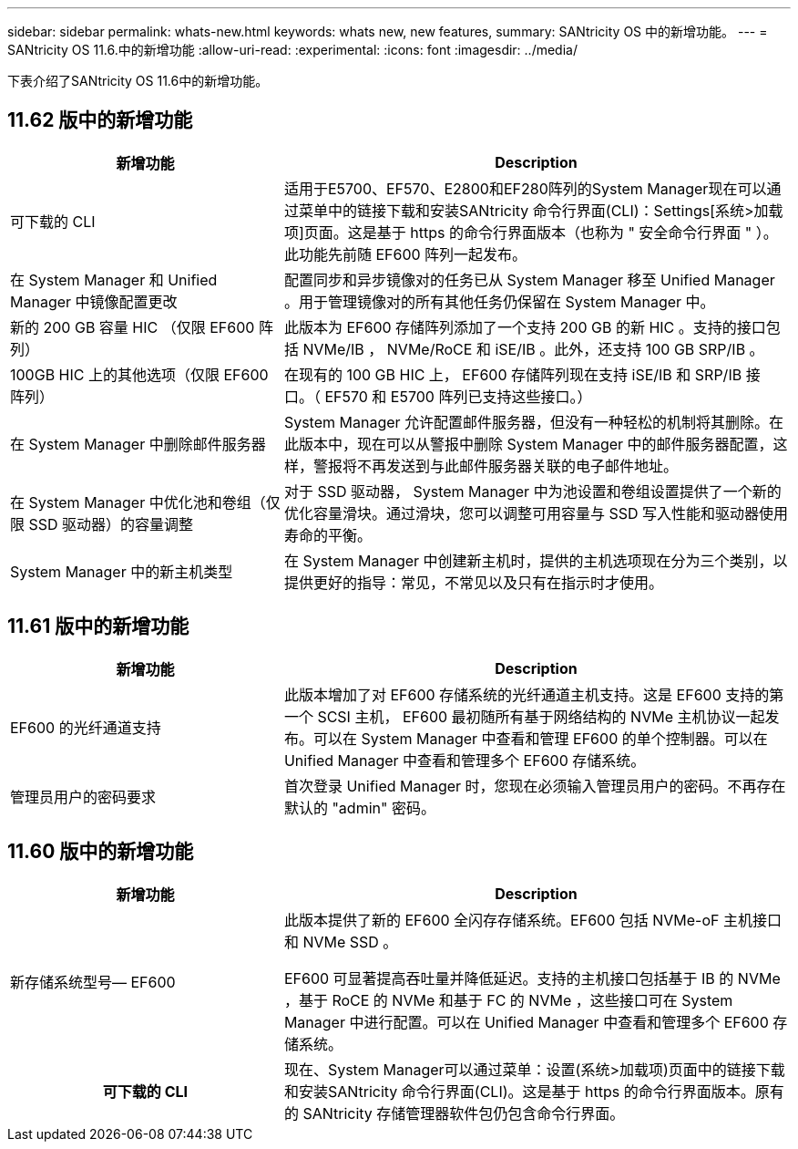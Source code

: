 ---
sidebar: sidebar 
permalink: whats-new.html 
keywords: whats new, new features, 
summary: SANtricity OS 中的新增功能。 
---
= SANtricity OS 11.6.中的新增功能
:allow-uri-read: 
:experimental: 
:icons: font
:imagesdir: ../media/


[role="lead"]
下表介绍了SANtricity OS 11.6中的新增功能。



== 11.62 版中的新增功能

[cols="35h,~"]
|===
| 新增功能 | Description 


 a| 
可下载的 CLI
 a| 
适用于E5700、EF570、E2800和EF280阵列的System Manager现在可以通过菜单中的链接下载和安装SANtricity 命令行界面(CLI)：Settings[系统>加载项]页面。这是基于 https 的命令行界面版本（也称为 " 安全命令行界面 " ）。此功能先前随 EF600 阵列一起发布。



 a| 
在 System Manager 和 Unified Manager 中镜像配置更改
 a| 
配置同步和异步镜像对的任务已从 System Manager 移至 Unified Manager 。用于管理镜像对的所有其他任务仍保留在 System Manager 中。



 a| 
新的 200 GB 容量 HIC （仅限 EF600 阵列）
 a| 
此版本为 EF600 存储阵列添加了一个支持 200 GB 的新 HIC 。支持的接口包括 NVMe/IB ， NVMe/RoCE 和 iSE/IB 。此外，还支持 100 GB SRP/IB 。



 a| 
100GB HIC 上的其他选项（仅限 EF600 阵列）
 a| 
在现有的 100 GB HIC 上， EF600 存储阵列现在支持 iSE/IB 和 SRP/IB 接口。（ EF570 和 E5700 阵列已支持这些接口。）



 a| 
在 System Manager 中删除邮件服务器
 a| 
System Manager 允许配置邮件服务器，但没有一种轻松的机制将其删除。在此版本中，现在可以从警报中删除 System Manager 中的邮件服务器配置，这样，警报将不再发送到与此邮件服务器关联的电子邮件地址。



 a| 
在 System Manager 中优化池和卷组（仅限 SSD 驱动器）的容量调整
 a| 
对于 SSD 驱动器， System Manager 中为池设置和卷组设置提供了一个新的优化容量滑块。通过滑块，您可以调整可用容量与 SSD 写入性能和驱动器使用寿命的平衡。



 a| 
System Manager 中的新主机类型
 a| 
在 System Manager 中创建新主机时，提供的主机选项现在分为三个类别，以提供更好的指导：常见，不常见以及只有在指示时才使用。

|===


== 11.61 版中的新增功能

[cols="35h,~"]
|===
| 新增功能 | Description 


 a| 
EF600 的光纤通道支持
 a| 
此版本增加了对 EF600 存储系统的光纤通道主机支持。这是 EF600 支持的第一个 SCSI 主机， EF600 最初随所有基于网络结构的 NVMe 主机协议一起发布。可以在 System Manager 中查看和管理 EF600 的单个控制器。可以在 Unified Manager 中查看和管理多个 EF600 存储系统。



 a| 
管理员用户的密码要求
 a| 
首次登录 Unified Manager 时，您现在必须输入管理员用户的密码。不再存在默认的 "admin" 密码。

|===


== 11.60 版中的新增功能

[cols="35h,~"]
|===
| 新增功能 | Description 


 a| 
新存储系统型号— EF600
 a| 
此版本提供了新的 EF600 全闪存存储系统。EF600 包括 NVMe-oF 主机接口和 NVMe SSD 。

EF600 可显著提高吞吐量并降低延迟。支持的主机接口包括基于 IB 的 NVMe ，基于 RoCE 的 NVMe 和基于 FC 的 NVMe ，这些接口可在 System Manager 中进行配置。可以在 Unified Manager 中查看和管理多个 EF600 存储系统。



| 可下载的 CLI | 现在、System Manager可以通过菜单：设置(系统>加载项)页面中的链接下载和安装SANtricity 命令行界面(CLI)。这是基于 https 的命令行界面版本。原有的 SANtricity 存储管理器软件包仍包含命令行界面。 
|===
